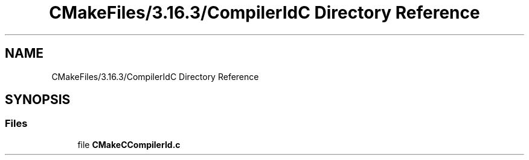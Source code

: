 .TH "CMakeFiles/3.16.3/CompilerIdC Directory Reference" 3 "Sat Jun 11 2022" "Game Of Life" \" -*- nroff -*-
.ad l
.nh
.SH NAME
CMakeFiles/3.16.3/CompilerIdC Directory Reference
.SH SYNOPSIS
.br
.PP
.SS "Files"

.in +1c
.ti -1c
.RI "file \fBCMakeCCompilerId\&.c\fP"
.br
.in -1c
